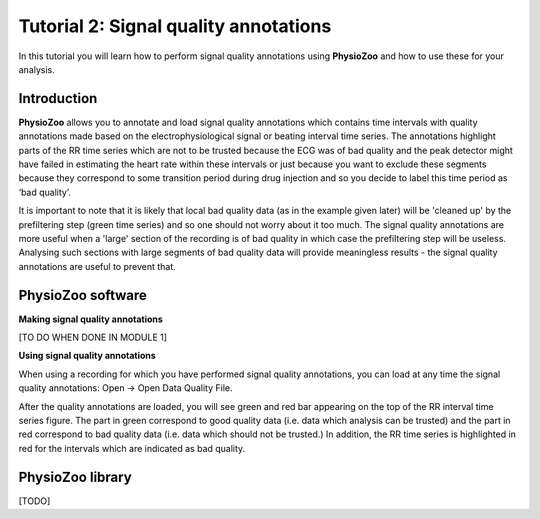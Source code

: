 Tutorial 2: Signal quality annotations
==========

In this tutorial you will learn how to perform signal quality annotations using **PhysioZoo** and how to use these for your analysis.


**Introduction**
----------------------

**PhysioZoo** allows you to annotate and load signal quality annotations which contains time intervals with quality annotations made based on the electrophysiological signal or beating interval time series. The annotations highlight parts of the RR time series which are not to be trusted because the ECG was of bad quality and the peak detector might have failed in estimating the heart rate within these intervals or just because you want to exclude these segments because they correspond to some transition period during drug injection and so you decide to label this time period as ‘bad quality’.

It is important to note that it is likely that local bad quality data (as in the example given later) will be 'cleaned up' by the prefiltering step (green time series) and so one should not worry about it too much. The signal quality annotations are more useful when a 'large' section of the recording is of bad quality in which case the prefiltering step will be useless. Analysing such sections with large segments of bad quality data will provide meaningless results - the signal quality annotations are useful to prevent that.

**PhysioZoo software**
----------------------

**Making signal quality annotations**

[TO DO WHEN DONE IN MODULE 1]


**Using signal quality annotations**

When using a recording for which you have performed signal quality annotations, you can load at any time the signal quality annotations: Open -> Open Data Quality File. 

After the quality annotations are loaded, you will see green and red bar appearing on the top of the RR interval time series figure. The part in green correspond to good quality data (i.e. data which analysis can be trusted) and the part in red correspond to bad quality data (i.e. data which should not be trusted.) In addition, the RR time series is highlighted in red for the intervals which are indicated as bad quality.



.. image:: ../../_static/quality_annotations_eg.png


**PhysioZoo library**
---------------------

[TODO]
